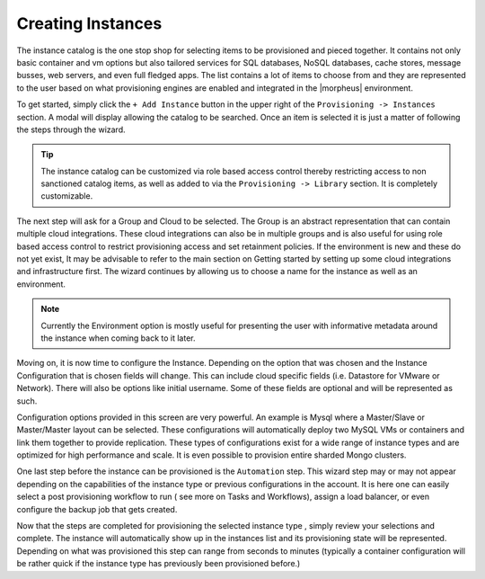 Creating Instances
------------------

The instance catalog is the one stop shop for selecting items to be provisioned and pieced together. It contains not only basic container and vm options but also tailored services for SQL databases, NoSQL databases, cache stores, message busses, web servers, and even full fledged apps. The list contains a lot of items to choose from and they are represented to the user based on what provisioning engines are enabled and integrated in the |morpheus| environment.

To get started, simply click the ``+ Add Instance`` button in the upper right of the ``Provisioning -> Instances`` section. A modal will display allowing the catalog to be searched. Once an item is selected it is just a matter of following the steps through the wizard.

.. TIP:: The instance catalog can be customized via role based access control thereby restricting access to non sanctioned catalog items, as well as added to via the ``Provisioning -> Library`` section. It is completely customizable.

The next step will ask for a Group and Cloud to be selected. The Group is an abstract representation that can contain multiple cloud integrations. These cloud integrations can also be in multiple groups and is also useful for using role based access control to restrict provisioning access and set retainment policies. If the environment is new and these do not yet exist, It may be advisable to refer to the main section on Getting started by setting up some cloud integrations and infrastructure first. The wizard continues by allowing us to choose a name for the instance as well as an environment.

.. NOTE:: Currently the Environment option is mostly useful for presenting the user with informative metadata around the instance when coming back to it later.

Moving on, it is now time to configure the Instance. Depending on the option that was chosen and the Instance Configuration that is chosen fields will change. This can include cloud specific fields (i.e. Datastore for VMware or Network). There will also be options like initial username. Some of these fields are optional and will be
represented as such.

Configuration options provided in this screen are very powerful. An example is Mysql where a Master/Slave or Master/Master layout can be selected. These configurations will automatically deploy two MySQL VMs or containers and link them together to provide replication. These types of configurations exist for a wide range of instance types and are optimized for high performance and scale. It is even possible to provision entire sharded Mongo clusters.

One last step before the instance can be provisioned is the ``Automation`` step. This wizard step may or may not appear depending on the capabilities of the instance type or previous configurations in the account. It is here one can easily select a post provisioning workflow to run ( see more on Tasks and Workflows), assign a load balancer, or even configure the backup job that gets created.

Now that the steps are completed for provisioning the selected instance type , simply review your selections and complete. The instance will automatically show up in the instances list and its provisioning state will be represented. Depending on what was provisioned this step can range from seconds to minutes (typically a container configuration will be rather quick if the instance type has previously been provisioned before.)
